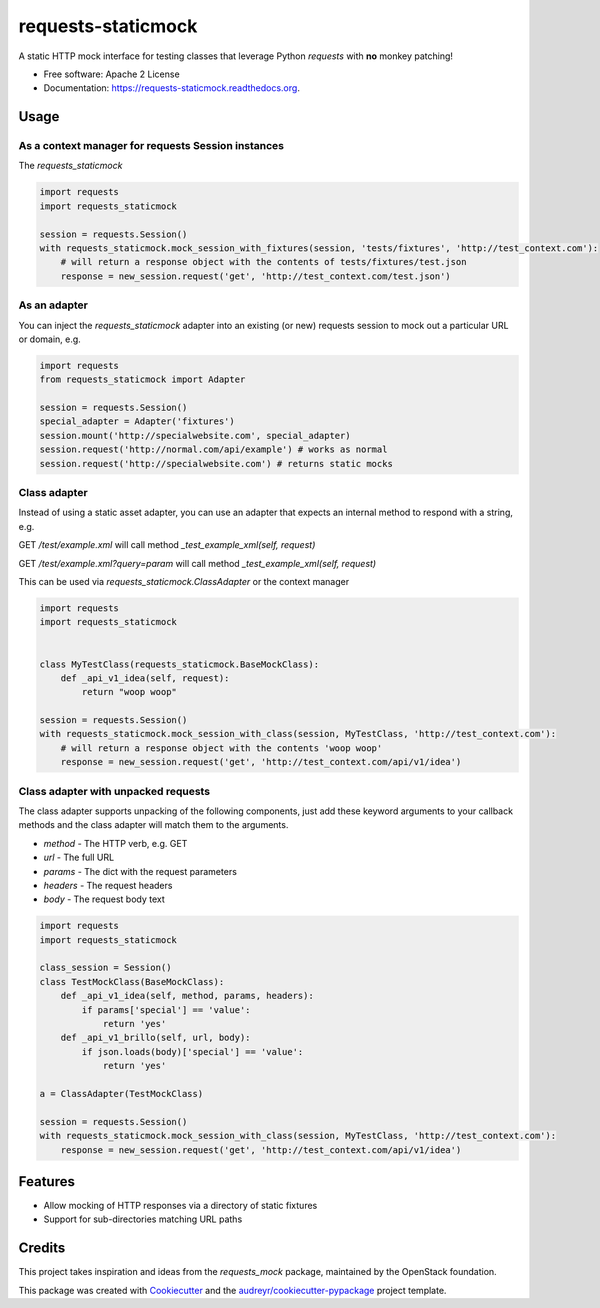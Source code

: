 ===============================
requests-staticmock
===============================

.. image:: https://img.shields.io/pypi/v/requests-staticmock.svg
        :target: https://pypi.python.org/pypi/requests-staticmock

.. image:: https://img.shields.io/travis/tonybaloney/requests-staticmock.svg
        :target: https://travis-ci.org/tonybaloney/requests-staticmock

.. image:: https://readthedocs.org/projects/requests-staticmock/badge/?version=latest
        :target: https://readthedocs.org/projects/requests-staticmock/?badge=latest
        :alt: Documentation Status

.. image:: https://coveralls.io/repos/github/tonybaloney/requests-staticmock/badge.svg?branch=master
        :target: https://coveralls.io/github/tonybaloney/requests-staticmock?branch=master

.. image:: https://pyup.io/repos/github/tonybaloney/requests-staticmock/shield.svg
     :target: https://pyup.io/repos/github/tonybaloney/requests-staticmock/
     :alt: Updates

.. image:: https://pyup.io/repos/github/tonybaloney/requests-staticmock/python-3-shield.svg
     :target: https://pyup.io/repos/github/tonybaloney/requests-staticmock/
     :alt: Python 3

A static HTTP mock interface for testing classes that leverage Python `requests` with **no** monkey patching!

* Free software: Apache 2 License
* Documentation: https://requests-staticmock.readthedocs.org.

Usage
-----

As a context manager for requests Session instances
~~~~~~~~~~~~~~~~~~~~~~~~~~~~~~~~~~~~~~~~~~~~~~~~~~~

The `requests_staticmock`

.. code-block:: python

    import requests
    import requests_staticmock
    
    session = requests.Session()
    with requests_staticmock.mock_session_with_fixtures(session, 'tests/fixtures', 'http://test_context.com'):
        # will return a response object with the contents of tests/fixtures/test.json
        response = new_session.request('get', 'http://test_context.com/test.json')

As an adapter
~~~~~~~~~~~~~

You can inject the `requests_staticmock` adapter into an existing (or new) requests session to mock out a particular URL
or domain, e.g.

.. code-block:: python

    import requests
    from requests_staticmock import Adapter
    
    session = requests.Session()
    special_adapter = Adapter('fixtures')
    session.mount('http://specialwebsite.com', special_adapter)
    session.request('http://normal.com/api/example') # works as normal
    session.request('http://specialwebsite.com') # returns static mocks

Class adapter
~~~~~~~~~~~~~

Instead of using a static asset adapter, you can use an adapter that expects an internal method to respond with a string, e.g.

GET `/test/example.xml` will call method `_test_example_xml(self, request)`

GET `/test/example.xml?query=param` will call method `_test_example_xml(self, request)`

This can be used via `requests_staticmock.ClassAdapter` or the context manager


.. code-block:: python

    import requests
    import requests_staticmock
    
    
    class MyTestClass(requests_staticmock.BaseMockClass):
        def _api_v1_idea(self, request):
            return "woop woop"
    
    session = requests.Session()
    with requests_staticmock.mock_session_with_class(session, MyTestClass, 'http://test_context.com'):
        # will return a response object with the contents 'woop woop'
        response = new_session.request('get', 'http://test_context.com/api/v1/idea')

Class adapter with unpacked requests
~~~~~~~~~~~~~~~~~~~~~~~~~~~~~~~~~~~~

The class adapter supports unpacking of the following components, just add these keyword arguments
to your callback methods and the class adapter will match them to the arguments.

* `method` - The HTTP verb, e.g. GET
* `url` - The full URL
* `params` - The dict with the request parameters
* `headers` - The request headers
* `body` - The request body text

.. code-block:: python

    import requests
    import requests_staticmock

    class_session = Session()
    class TestMockClass(BaseMockClass):
        def _api_v1_idea(self, method, params, headers):
            if params['special'] == 'value':
                return 'yes'
        def _api_v1_brillo(self, url, body):
            if json.loads(body)['special'] == 'value':
                return 'yes'

    a = ClassAdapter(TestMockClass)
    
    session = requests.Session()
    with requests_staticmock.mock_session_with_class(session, MyTestClass, 'http://test_context.com'):
        response = new_session.request('get', 'http://test_context.com/api/v1/idea')

Features
--------

* Allow mocking of HTTP responses via a directory of static fixtures
* Support for sub-directories matching URL paths


Credits
---------

This project takes inspiration and ideas from the `requests_mock` package, maintained by the OpenStack foundation.

This package was created with Cookiecutter_ and the `audreyr/cookiecutter-pypackage`_ project template.

.. _Cookiecutter: https://github.com/audreyr/cookiecutter
.. _`audreyr/cookiecutter-pypackage`: https://github.com/audreyr/cookiecutter-pypackage
